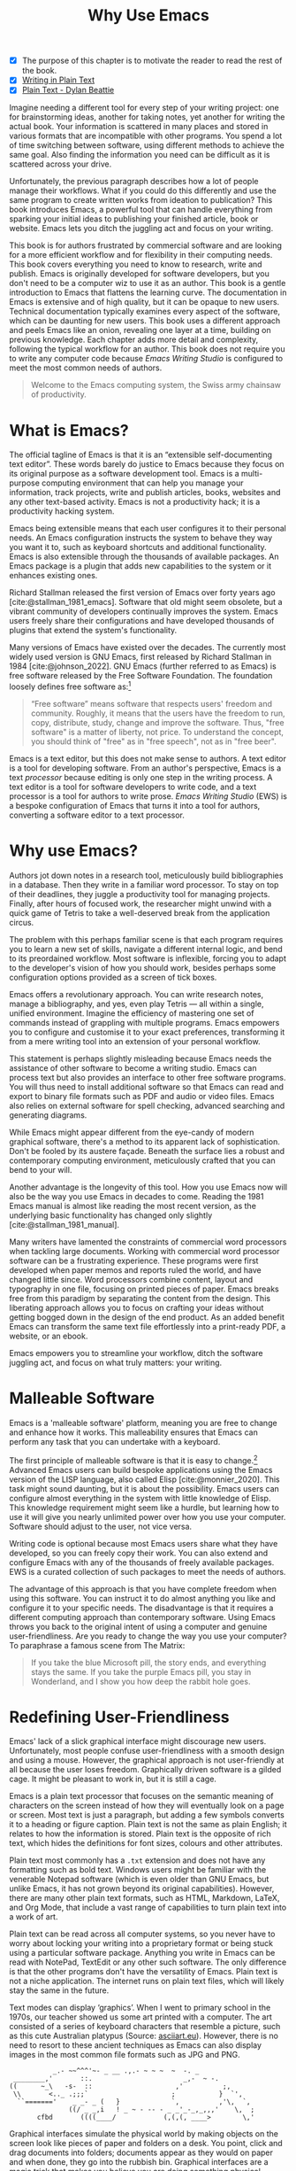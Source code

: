 #+title: Why Use Emacs
#+macro: ews /Emacs Writing Studio/
#+bibliography: ../library/emacs-writing-studio.bib
:NOTES:
- [X] The purpose of this chapter is to motivate the reader to read the rest of the book.
- [X] [[denote:20230916T153206][Writing in Plain Text]]
- [X] [[denote:20230716T025508][Plain Text - Dylan Beattie]]
:END:

Imagine needing a different tool for every step of your writing project: one for brainstorming ideas, another for taking notes, yet another for writing the actual book. Your information is scattered in many places and stored in various formats that are incompatible with other programs. You spend a lot of time switching between software, using different methods to achieve the same goal. Also finding the information you need can be difficult as it is scattered across your drive.

Unfortunately, the previous paragraph describes how a lot of people manage their workflows. What if you could do this differently and use the same program to create written works from ideation to publication? This book introduces Emacs, a powerful tool that can handle everything from sparking your initial ideas to publishing your finished article, book or website. Emacs lets you ditch the juggling act and focus on your writing.

This book is for authors frustrated by commercial software and are looking for a more efficient workflow and for flexibility in their computing needs. This book covers everything you need to know to research, write and publish. Emacs is originally developed for software developers, but you don't need to be a computer wiz to use it as an author. This book is a gentle introduction to Emacs that flattens the learning curve. The documentation in Emacs is extensive and of high quality, but it can be opaque to new users. Technical documentation typically examines every aspect of the software, which can be daunting for new users. This book uses a different approach and peels Emacs like an onion, revealing one layer at a time, building on previous knowledge. Each chapter adds more detail and complexity, following the typical workflow for an author. This book does not require you to write any computer code because {{{ews}}} is configured to meet the most common needs of authors.

#+begin_quote
Welcome to the Emacs computing system, the Swiss army chainsaw of productivity.
#+end_quote

* What is Emacs?
The official tagline of Emacs is that it is an “extensible self-documenting text editor”. These words barely do justice to Emacs because they focus on its original purpose as a software development tool. Emacs is a multi-purpose computing environment that can help you manage your information, track projects, write and publish articles, books, websites and any other text-based activity. Emacs is not a productivity hack; it is a productivity hacking system.

Emacs being extensible means that each user configures it to their personal needs. An Emacs configuration instructs the system to behave they way you want it to, such as keyboard shortcuts and additional functionality. Emacs is also extensible through the thousands of available packages. An Emacs package is a plugin that adds new capabilities to the system or it enhances existing ones.

Richard Stallman released the first version of Emacs over forty years ago [cite:@stallman_1981_emacs]. Software that old might seem obsolete, but a vibrant community of developers continually improves the system. Emacs users freely share their configurations and have developed thousands of plugins that extend the system's functionality.

Many versions of Emacs have existed over the decades. The currently most widely used version is GNU Emacs, first released by Richard Stallman in 1984 [cite:@johnson_2022]. GNU Emacs (further referred to as Emacs) is free software released by the Free Software Foundation. The foundation loosely defines free software as:[fn:1-1]

#+begin_quote
“Free software” means software that respects users' freedom and community. Roughly, it means that the users have the freedom to run, copy, distribute, study, change and improve the software. Thus, "free software" is a matter of liberty, not price. To understand the concept, you should think of "free" as in "free speech", not as in "free beer". 
#+end_quote

Emacs is a text editor, but this does not make sense to authors. A text editor is a tool for developing software. From an author's perspective, Emacs is a text /processor/ because editing is only one step in the writing process. A text editor is a tool for software developers to write code, and a text processor is a tool for authors to write prose. {{{ews}}} (EWS) is a bespoke configuration of Emacs that turns it into a tool for authors, converting a software editor to a text processor.

* Why use Emacs?
Authors jot down notes in a research tool, meticulously build bibliographies in a database. Then they write in a familiar word processor. To stay on top of their deadlines, they juggle a productivity tool for managing projects. Finally, after hours of focused work, the researcher might unwind with a quick game of Tetris to take a well-deserved break from the application circus.

The problem with this perhaps familiar scene is that each program requires you to learn a new set of skills, navigate a different internal logic, and bend to its preordained workflow. Most software is inflexible, forcing you to adapt to the developer's vision of how you should work, besides perhaps some configuration options provided as a screen of tick boxes.

Emacs offers a revolutionary approach. You can write research notes, manage a bibliography, and yes, even play Tetris --- all within a single, unified environment. Imagine the efficiency of mastering one set of commands instead of grappling with multiple programs. Emacs empowers you to configure and customise it to your exact preferences, transforming it from a mere writing tool into an extension of your personal workflow.

This statement is perhaps slightly misleading because Emacs needs the assistance of other software to become a writing studio. Emacs can process text but also provides an interface to other free software programs. You will thus need to install additional software so that Emacs can read and export to binary file formats such as PDF and audio or video files. Emacs also relies on external software for spell checking, advanced searching and generating diagrams.

While Emacs might appear different from the eye-candy of modern graphical software, there's a method to its apparent lack of sophistication. Don't be fooled by its austere façade. Beneath the surface lies a robust and contemporary computing environment, meticulously crafted that you can bend to your will.

Another advantage is the longevity of this tool. How you use Emacs now will also be the way you use Emacs in decades to come. Reading the 1981 Emacs manual is almost like reading the most recent version, as the underlying basic functionality has changed only slightly [cite:@stallman_1981_manual].

Many writers have lamented the constraints of commercial word processors when tackling large documents. Working with commercial word processor software can be a frustrating experience. These programs were first developed when paper memos and reports ruled the world, and have changed little since. Word processors combine content, layout and typography in one file, focusing on printed pieces of paper. Emacs breaks free from this paradigm by separating the content from the design. This liberating approach allows you to focus on crafting your ideas without getting bogged down in the design of the end product. As an added benefit Emacs can transform the same text file effortlessly into a print-ready PDF, a website, or an ebook.

Emacs empowers you to streamline your workflow, ditch the software juggling act, and focus on what truly matters: your writing.

* Malleable Software
Emacs is a 'malleable software' platform, meaning you are free to change and enhance how it works. This malleability ensures that Emacs can perform any task that you can undertake with a keyboard.

The first principle of malleable software is that it is easy to change.[fn:1-2] Advanced Emacs users can build bespoke applications using the Emacs version of the LISP language, also called Elisp [cite:@monnier_2020]. This task might sound daunting, but it is about the possibility. Emacs users can configure almost everything in the system with little knowledge of Elisp. This knowledge requirement might seem like a hurdle, but learning how to use it will give you nearly unlimited power over how you use your computer. Software should adjust to the user, not vice versa.

Writing code is optional because most Emacs users share what they have developed, so you can freely copy their work. You can also extend and configure Emacs with any of the thousands of freely available packages. EWS is a curated collection of such packages to meet the needs of authors.

The advantage of this approach is that you have complete freedom when using this software. You can instruct it to do almost anything you like and configure it to your specific needs. The disadvantage is that it requires a different computing approach than contemporary software. Using Emacs throws you back to the original intent of using a computer and genuine user-friendliness. Are you ready to change the way you use your computer? To paraphrase a famous scene from The Matrix:

#+begin_quote
If you take the blue Microsoft pill, the story ends, and everything stays the same. If you take the purple Emacs pill, you stay in Wonderland, and I show you how deep the rabbit hole goes.
#+end_quote

* Redefining User-Friendliness
Emacs' lack of a slick graphical interface might discourage new users. Unfortunately, most people confuse user-friendliness with a smooth design and using a mouse. However, the graphical approach is not user-friendly at all because the user loses freedom. Graphically driven software is a gilded cage. It might be pleasant to work in, but it is still a cage.

Emacs is a plain text processor that focuses on the semantic meaning of characters on the screen instead of how they will eventually look on a page or screen. Most text is just a paragraph, but adding a few symbols converts it to a heading or figure caption. Plain text is not the same as plain English; it relates to how the information is stored. Plain text is the opposite of rich text, which hides the definitions for font sizes, colours and other attributes.

Plain text most commonly has a =.txt= extension and does not have any formatting such as bold text. Windows users might be familiar with the venerable Notepad software (which is even older than GNU Emacs, but unlike Emacs, it has not grown beyond its original capabilities). However, there are many other plain text formats, such as HTML, Markdown, LaTeX, and Org Mode, that include a vast range of capabilities to turn plain text into a work of art. 

Plain text can be read across all computer systems, so you never have to worry about locking your writing into a proprietary format or being stuck using a particular software package. Anything you write in Emacs can be read with NotePad, TextEdit or any other such software. The only difference is that the other programs don't have the versatility of Emacs. Plain text is not a niche application. The internet runs on plain text files, which will likely stay the same in the future.

Text modes can display ‘graphics’. When I went to primary school in the 1970s, our teacher showed us some art printed with a computer. The art consisted of a series of keyboard characters that resemble a picture, such as this cute Australian platypus (Source: [[https://www.asciiart.eu/][asciiart.eu]]). However, there is no need to resort to these ancient techniques as Emacs can also display images in the most common file formats such as JPG and PNG.

#+begin_example
           _.- ~~^^^'~- _ __ .,.- ~ ~ ~  ~  -. _
 ________,'       ::.                       _,-  ~ -.
((      ~_\   -s-  ::                     ,'          ;,
 \\       <.._ .;;;`                     ;           }  `',
  ``======='    _ _- _ (   }             `,          ,'\,  `,
               ((/ _ _,i   ! _ ~ - -- - _ _'_-_,_,,,'    \,  ;
       cfbd       ((((____/            (,(,(, ____>        \,'
#+end_example

Graphical interfaces simulate the physical world by making objects on the screen look like pieces of paper and folders on a desk. You point, click and drag documents into folders; documents appear as they would on paper and when done, they go into the rubbish bin. Graphical interfaces are a magic trick that makes you believe you are doing something physical [cite:@tognazzini_1993_prin]. This approach might be convenient, but it prevents people from understanding how a computer works. In word processors, the screen looks like a printed page. While this might be aesthetically pleasing, it distracts the writer from creating content and instead motivates them to fiddle with formatting.

Graphical software follows the /What You See is What You Get/ (WYSIWYG) which means that the screen looks like a printed document. This is only relevant when writing printed documents. However, only a tiny part of electronic text is written for print, so the WYSIWYG approach does not make much sense in the digital age.

The graphical approach distracts the mind from the content and lures the user into editing for style instead of writing text. Text in a WYSIWYG software is so-called rich text as it encapsulates both content and design. The formatting instructions inside of rich text are invisible to the user, which can cause issues in getting the final result to look how you want it to. Office workers around the globe waste oceans of time trying to format or typeset documents in graphical environments. 

Plain text uses the /What You See is What You Mean/ (WYSIWYM) approach. Instead of focusing on the format or presentation of the document, a WYSIWYM editor preserves the intended meaning of each element. Sections, paragraphs, illustrations, and other document elements are labelled as such using various conventions [cite:@khalili_2015]. In plain text, the content and semantics are directly visible and changeable by the user. 

Following the plain text Emacs way helps you become more productive by not worrying about the document’s design until you complete the content. The main benefit of using plain text over rich text is that it provides a distraction-free writing environment. As I write this book, it only takes a few keystrokes to convert the text into a fully formatted ebook or print-ready PDF copy. 

Regular plain text files are the simplest form of plain text and don’t contain any semantics. Other plain text formats like HTML, LaTeX, Markdown and Org mode include instruction sets to define the final result (the markup). Table [[#tab:plaint-text]] shows how to denote /italic text/ in four popular plain text formats.

#+caption: Italic text in common plain text formats.
#+name: tab:plaint-text
| Format   | Italic semantics   |
|----------+--------------------|
| HTML     | =<i>Italic Text</i>= |
| LaTeX    | =\emph{Italic Text}= |
| Markdown | =_Italic Text_=      |
| Org mode | =/Italic Text/=      |

As I write this book, I don’t see what it will look like in printed form as you would using modern word processors. In Emacs, I only see text, images, and some instructions for the computer on what the final product should look like. When exporting this document to a web page or any other format, a template defines the final product's design, such as layout and typography. This approach ensures that your text can be easily exported to multiple formats without loss of information. Furthermore, you can edit plain text in many different programs. Anything written in Emacs can easily by changed in a simple program such as Notepad or any of the plethora of text editing programs out there. You will have less functionality, but the document format is fully compatible.

The image in figure [[fig:wysiwym]] shows writing in Emacs in action. The left side shows the Emacs screen this chapter. The right side shows the result after compiling the content to a PDF file.

#+caption: What You See is What You Mean approach to writing.
#+name: fig:wysiwym
#+attr_html: :title What You See is What You Mean approach to writing.
#+attr_latex: :width \textwidth
[[file:images/wysiwym.png]]

In summary, the benefits of writing in plain text over using graphical software are:

1. Independent of the software you use.
2. Text, metadata and markup are all visible
3. No distractions from the screen.
4. Ability to export to any other format.

* The Learning Curve
:NOTES:
- [-] Learning curve graphic
:END:

Emacs is known for having a steep learning curve because its possible configurations is so vast. To make Emacs work for you, you must learn the basic principles of using this editor and some of the associated add-on packages. Perhaps Emacs is more complex than other plain text processors, but it also is much more powerful than any other tool. But with this great power comes great responsibility, so you have to learn some new skills to use it as your main writing tool.

The key to learning Emacs and flattening the curve is not to get overwhelmed by the virtually infinite possibilities and master only those bits of functionality that you need for the task at hand. Even without any configuration Emacs can do a lot.

Emacs' methods and vocabulary seem foreign compared to other contemporary software. The main reason for these differences is that the development of Emacs started in 1974, a time when computing was notably different to our current experience. The Emacs vocabulary is vestigial, a remnant of an earlier epoch in the evolution of computing. For example, opening a file is ‘visiting a file’. Pasting a text is ’yanking’, and cutting it is the same as 'killing'. Emacs terminology is more poetic than the handicraft terms such as cutting, pasting, and moving files between folders as if they were pieces of paper. These differences are not only part of Emacs' charm, but also of its power. You will find that the Emacs equivalent of these familiar software tasks are more potent that what is common in modern software.

EWS provides authors with a fine-tuned configuration to convert vanilla Emacs into a specialised research, writing, and publication engine. This book focuses on using this configuration instead of delving deeply into the technical details. The Appendix to this book describes the full configuration for readers interested in venturing into the depths of Emacs Lisp.

After you master the techniques described in this book, you will start developing your own configuration. Learning Elisp to configure software to your wishes might sound daunting, but you can simply copy and paste (kill and yank) examples from the internet. Just remember:

#+begin_quote
The steeper the learning curve, the bigger the reward.
#+end_quote

* Advantages and Limitations of Emacs
In summary, these are some of the significant advantages of using Emacs to create written content:

1. One piece of software to undertake most of your computing activities makes you more productive because you only need to master one system.
2. You store all your information in plain text files. You will never have any problems with esoteric file formats.
3. You can modify almost everything in the software to suit your workflow.
4. Emacs runs on all major operating systems: GNU/Linux, Windows, Chrome, and MacOS.
5. Emacs is free (libre) software supported by a large community willing to help.

After singing the praises of this multi-functional editor, you would almost think that Emacs is the omnipotent god of software. Some people even have established the /Church of Emacs/ as a mock religion to express their admiration for this supremely malleable software environment. Notwithstanding this admiration, Emacs has some limitations.

Emacs can display images and integrate them with text, but it has limited functionality in creating or modifying graphical files. If you need to create or edit pictures, consider using GIMP (GNU Image Manipulation Program). Video content is unsupported other than hyperlinks to a file or website. But these limitations are excusable given that Emacs' core capability is processing text.

The second disadvantage is that Emacs does not include a fully operational web browser. You can surf the web within Emacs, but only within the limitations of a plain text interface. You will find though that reading websites in plain text also has some advantages, providing a distraction-free and secure browsing experience.

Lastly, Emacs risks becoming a productivity sink. Just because you can configure everything does not mean that you should. Don’t spend too much time /on/ your workflow. Spend this time /in/ your workflow being creative. Most productivity hacks do not materially impact your output because you write with your mind, not the keyboard.
   
* How to Read this Book
This book is not an Emacs manual but a guided tour for authors. It describes typical use cases for researching, writing and publishing and how to implement these using Emacs. Each chapter contains references to the comprehensive built-in help system for the intrepid reader to explore the content in more detail. The knowledge in this book is enough to get you started on your writing project, and Emacs itself contains all the documentation you need to become a keyboard ninja.

The next chapter explains the principles of using an unconfigured vanilla GNU Emacs system to get you started on the learning curve. The EWS configuration changes how Emacs looks and feels and adds enhancements to help you find the information you need. EWS also uses a series of Emacs packages (plugins) to help authors, such as the Citar for accessing bibliographies and Denote for note-taking. The guiding principle of EWS is to stay as close to the vanilla Emacs experience as is humanly bearable. Chapter three takes you through the principles of using EWS and how it is different from an unconfigured Emacs experience.

Chapters four to eight describe a typical workflow for a writing project: from research to writing and to publication. 

4. [@4] /Inspiration/: Reading, Listening and Watching
5. /Ideation/: Recording and Managing Ideas
6. /Production/: Writing and editing
7. /Publication/: Sharing Your Writing with the World

Chapter eight covers administrative tasks such as managing projects and your files. Org mode has powerful capabilities to help you manage your calendar and action lists to help you stay productive. The final part of the chapter shows how to use Emacs to manage your files. Working on large project undoubtedly will mean that you need to copy, paste, rename and do other things with your computer files. The Emacs Dired package provides everything you need to achieve this.

The final chapter provides some advice on how to become an Emacs Ninja, including a short introduction to Emacs Lisp. The appendix to this book contains the annotated EWS configuration with some guidance on how to read it and make changes.

The best way to read this book is by sitting in front of your computer and trying things out as your read about them. Experiment with different options, create some files and play around. Don't worry about breaking things, just restart Emacs and have another go. To play is the best way to learn, so boot up your computer and get ready for an adventure.

[fn:1-1] Free Software Foundation. What is Free Software? https://www.gnu.org/philosophy/free-sw.en.html
[fn:1-2] Malleable Systems Collective, https://malleable.systems/

